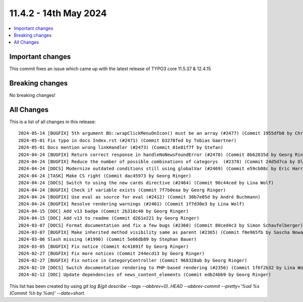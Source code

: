 
11.4.2 - 14th May 2024
======================


.. contents::
        :local:
        :depth: 3



Important changes
-----------------
This commit fixes an issue which came up with the latest release of TYPO3 core 11.5.37 & 12.4.15

Breaking changes
----------------
No breaking changes!

All Changes
-----------
This is a list of all changes in this release: ::

    2024-05-14 [BUGFIX] 5th argument BU::wrapClickMenuOnIcon() must be an array (#2477) (Commit 1955dfb0 by Christoph Lehmann)
    2024-05-01 Fix typo in docs Index.rst (#2471) (Commit b3278fed by Tobias Gaertner)
    2024-05-01 Docs mention wrong linkHandler (#2473) (Commit 01e81f7f by Stefan)
    2024-04-24 [BUGFIX] Return correct response in handleNoNewsFoundError (#2470) (Commit 8b62835d by Georg Ringer)
    2024-04-24 [BUGFIX] Reduce the number of possible combinations of categorys  (#2378) (Commit 24d5d7ca by Oliver Eglseder)
    2024-04-24 [DOCS] Modernize outdated conditions still using globalVar (#2469) (Commit e59cb08c by Eric Harrer)
    2024-04-24 [TASK] Make CS right (Commit dac45973 by Georg Ringer)
    2024-04-24 [DOCS] Switch to using the new cards directive (#2464) (Commit 96c44ced by Lina Wolf)
    2024-04-24 [BUGFIX] Check if variable exists (Commit 7f7b0eaa by Georg Ringer)
    2024-04-24 [BUGFIX] Use eval as source for eval (#2412) (Commit 30b7e05d by André Buchmann)
    2024-04-24 [BUGFIX] Resolve rendering warnings (#2461) (Commit 1f7d30e3 by Lina Wolf)
    2024-04-15 [DOC] Add v13 badge (Commit 2b318c40 by Georg Ringer)
    2024-04-15 [DOC] Add v13 to readme (Commit d261e221 by Georg Ringer)
    2024-03-07 [DOCS] Format documentation and fix a few bugs (#2360) (Commit 80ced4c3 by Simon Schaufelberger)
    2024-03-07 [BUGFIX] Make inherited method visibility same as parent (#2365) (Commit f0e965fb by Sascha Nowak)
    2024-03-06 Slash missing (#1990) (Commit 5e66db89 by Stephan Bauer)
    2024-03-05 [BUGFIX] Fix notice (Commit 4c41691f by Georg Ringer)
    2024-02-27 [BUGFIX] Fix more notices (Commit 244ecd13 by Georg Ringer)
    2024-02-27 [BUGFIX] Fix notice in CategoryController (Commit 968328ab by Georg Ringer)
    2024-02-19 [DOCS] Switch documentation rendering to PHP-based rendering (#2356) (Commit 1f6f2b32 by Lina Wolf)
    2024-02-12 [DOC] Update dependencies of news_content_elements (Commit edb24bb9 by Georg Ringer)

This list has been created by using `git log $(git describe --tags --abbrev=0)..HEAD --abbrev-commit --pretty='%ad %s (Commit %h by %an)' --date=short`.
